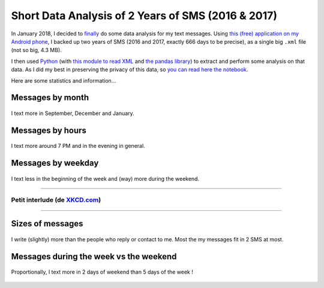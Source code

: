 .. meta::
   :description lang=en: Short Data Analysis of 2 Years of SMS (2016 & 2017)
   :description lang=fr: Quelques analyses statistiques de 2 ans de SMS (2016 & 2017)

#####################################################
 Short Data Analysis of 2 Years of SMS (2016 & 2017)
#####################################################

In January 2018, I decided to `finally <self-quantified.en.html>`_ do some data analysis for my text messages.
Using `this (free) application on my Android phone <https://play.google.com/store/apps/details?id=com.idea.backup.smscontacts>`_, I backed up two years of SMS (2016 and 2017, exactly 666 days to be precise), as a single big ``.xml`` file (not so big, 4.3 MB).

I then used `Python <https://www.python.org/>`_ (with `this module to read XML <https://docs.python.org/3/library/xml.etree.elementtree.html>`_ and `the pandas library <https://pandas.pydata.org/>`_) to extract and perform some analysis on that data.
As I did my best in preserving the privacy of this data, so `you can read here the notebook <publis/notebooks/private/SMS.html>`_.

Here are some statistics and information…

Messages by month
~~~~~~~~~~~~~~~~~

.. figure:: _images/Data_Analysis_of_SMS_2016_2018/messages_by_month.png
    :width: 65%
    :align: center
    :alt: I text more in September, December and January
    :target: _images/Data_Analysis_of_SMS_2016_2018/

    I text more in September, December and January.

Messages by hours
~~~~~~~~~~~~~~~~~

.. figure:: _images/Data_Analysis_of_SMS_2016_2018/messages_by_hour.png
    :width: 65%
    :align: center
    :alt: I text more around 7 PM and in the evening in general
    :target: _images/Data_Analysis_of_SMS_2016_2018/

    I text more around 7 PM and in the evening in general.

Messages by weekday
~~~~~~~~~~~~~~~~~~~

.. figure:: _images/Data_Analysis_of_SMS_2016_2018/messages_by_weekday_2.png
    :width: 65%
    :align: center
    :alt: I text less in the beginning of the week and (way) more during the weekend
    :target: _images/Data_Analysis_of_SMS_2016_2018/

    I text less in the beginning of the week and (way) more during the weekend.


------------------------------------------------------------------------------

Petit interlude (de `XKCD.com <https://xkcd.com/>`_)
^^^^^^^^^^^^^^^^^^^^^^^^^^^^^^^^^^^^^^^^^^^^^^^^^^^^
.. image::  https://imgs.xkcd.com/comics/who_sends_the_first_text.png
   :width:  50%
   :align:  center
   :alt:    Who Sends the First Text? (https://xkcd.com/2065/)
   :target: https://xkcd.com/2065/ https://xkcd.com/2065/

------------------------------------------------------------------------------

Sizes of messages
~~~~~~~~~~~~~~~~~

.. figure:: _images/Data_Analysis_of_SMS_2016_2018/size_of_sms_sent_vs_received.png
    :width: 65%
    :align: center
    :alt: I write (slightly) more than the people who reply or contact to me. Most the my messages fit in 2 SMS at most
    :target: _images/Data_Analysis_of_SMS_2016_2018/

    I write (slightly) more than the people who reply or contact to me. Most the my messages fit in 2 SMS at most.

Messages during the week vs the weekend
~~~~~~~~~~~~~~~~~~~~~~~~~~~~~~~~~~~~~~~

.. figure:: _images/Data_Analysis_of_SMS_2016_2018/week_vs_weekend.png
    :width: 65%
    :align: center
    :alt: Proportionally, I text more in 2 days of weekend than 5 days of the week !
    :target: _images/Data_Analysis_of_SMS_2016_2018/

    Proportionally, I text more in 2 days of weekend than 5 days of the week !


.. (c) Lilian Besson, 2011-2018, https://bitbucket.org/lbesson/web-sphinx/
